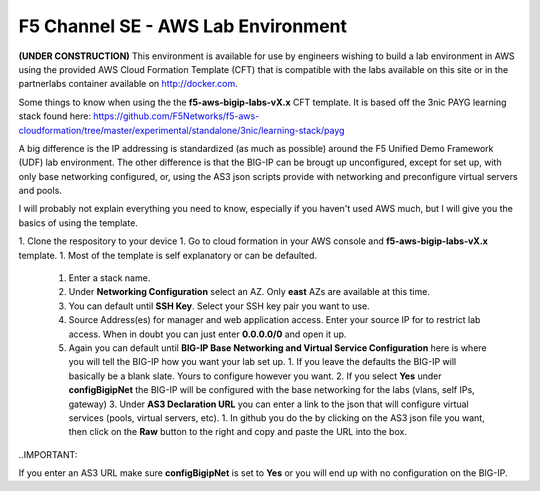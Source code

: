 F5 Channel SE - AWS Lab Environment
===================================
**(UNDER CONSTRUCTION)**
This environment is available for use by engineers wishing to build a lab environment in AWS using the provided AWS Cloud Formation Template (CFT) that is compatible with the labs available on this site or in the partnerlabs container available on http://docker.com.

Some things to know when using the the **f5-aws-bigip-labs-vX.x** CFT template.  It is based off the 3nic PAYG learning stack found here: https://github.com/F5Networks/f5-aws-cloudformation/tree/master/experimental/standalone/3nic/learning-stack/payg

A big difference is the IP addressing is standardized (as much as possible) around the F5 Unified Demo Framework (UDF) lab environment.  The other difference is that the BIG-IP can be brougt up unconfigured, except for set up, with only base networking configured, or, using the AS3 json scripts provide with networking and preconfigure virtual servers and pools.

I will probably not explain everything you need to know, especially if you haven't used AWS much, but I will give you the basics of using the template.

1. Clone the respository to your device
1. Go to cloud formation in your AWS console and **f5-aws-bigip-labs-vX.x** template.
1. Most of the template is self explanatory or can be defaulted.
   1. Enter a stack name.
   2. Under **Networking Configuration** select an AZ.  Only **east** AZs are available at this time.
   3. You can default until **SSH Key**.  Select your SSH key pair you want to use.
   4. Source Address(es) for manager and web application access. Enter your source IP for to restrict lab access.  When in doubt you can just enter **0.0.0.0/0** and open it up.
   5. Again you can default until **BIG-IP Base Networking and Virtual Service Configuration** here is where you will tell the BIG-IP how you want your lab set up.
      1. If you leave the defaults the BIG-IP will basically be a blank slate.  Yours to configure however you want.
      2. If you select **Yes** under **configBigipNet** the BIG-IP will be configured with the base networking for the labs (vlans, self IPs, gateway)
      3. Under **AS3 Declaration URL** you can enter a link to the json that will configure virtual services (pools, virtual servers, etc). 
      1. In github you do the by clicking on the AS3 json file you want, then click on the **Raw** button to the right and copy and paste the URL into the box.

..IMPORTANT::

If you enter an AS3 URL make sure **configBigipNet** is set to **Yes** or you will end up with no configuration on the BIG-IP.
   

